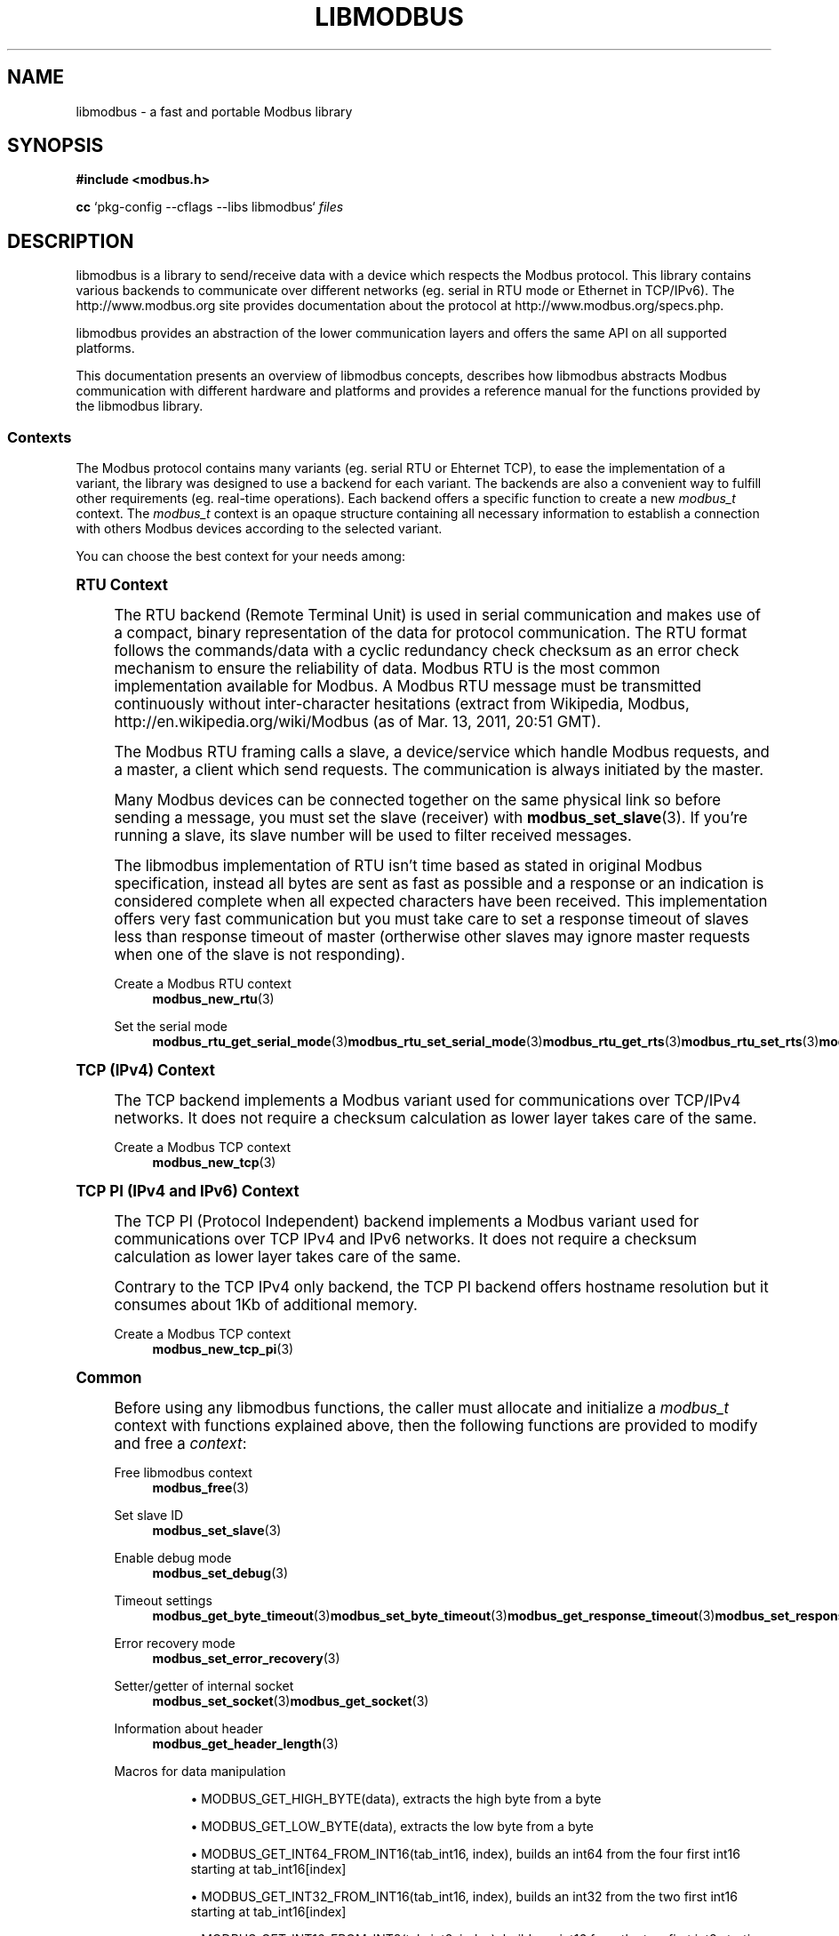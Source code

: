 '\" t
.\"     Title: libmodbus
.\"    Author: [see the "AUTHORS" section]
.\" Generator: DocBook XSL Stylesheets v1.78.1 <http://docbook.sf.net/>
.\"      Date: 06/26/2017
.\"    Manual: libmodbus Manual
.\"    Source: libmodbus v3.1.4
.\"  Language: English
.\"
.TH "LIBMODBUS" "7" "06/26/2017" "libmodbus v3\&.1\&.4" "libmodbus Manual"
.\" -----------------------------------------------------------------
.\" * Define some portability stuff
.\" -----------------------------------------------------------------
.\" ~~~~~~~~~~~~~~~~~~~~~~~~~~~~~~~~~~~~~~~~~~~~~~~~~~~~~~~~~~~~~~~~~
.\" http://bugs.debian.org/507673
.\" http://lists.gnu.org/archive/html/groff/2009-02/msg00013.html
.\" ~~~~~~~~~~~~~~~~~~~~~~~~~~~~~~~~~~~~~~~~~~~~~~~~~~~~~~~~~~~~~~~~~
.ie \n(.g .ds Aq \(aq
.el       .ds Aq '
.\" -----------------------------------------------------------------
.\" * set default formatting
.\" -----------------------------------------------------------------
.\" disable hyphenation
.nh
.\" disable justification (adjust text to left margin only)
.ad l
.\" -----------------------------------------------------------------
.\" * MAIN CONTENT STARTS HERE *
.\" -----------------------------------------------------------------
.SH "NAME"
libmodbus \- a fast and portable Modbus library
.SH "SYNOPSIS"
.sp
\fB#include <modbus\&.h>\fR
.sp
\fBcc\fR `pkg\-config \-\-cflags \-\-libs libmodbus` \fIfiles\fR
.SH "DESCRIPTION"
.sp
libmodbus is a library to send/receive data with a device which respects the Modbus protocol\&. This library contains various backends to communicate over different networks (eg\&. serial in RTU mode or Ethernet in TCP/IPv6)\&. The http://www\&.modbus\&.org site provides documentation about the protocol at http://www\&.modbus\&.org/specs\&.php\&.
.sp
libmodbus provides an abstraction of the lower communication layers and offers the same API on all supported platforms\&.
.sp
This documentation presents an overview of libmodbus concepts, describes how libmodbus abstracts Modbus communication with different hardware and platforms and provides a reference manual for the functions provided by the libmodbus library\&.
.SS "Contexts"
.sp
The Modbus protocol contains many variants (eg\&. serial RTU or Ehternet TCP), to ease the implementation of a variant, the library was designed to use a backend for each variant\&. The backends are also a convenient way to fulfill other requirements (eg\&. real\-time operations)\&. Each backend offers a specific function to create a new \fImodbus_t\fR context\&. The \fImodbus_t\fR context is an opaque structure containing all necessary information to establish a connection with others Modbus devices according to the selected variant\&.
.sp
You can choose the best context for your needs among:
.sp
.it 1 an-trap
.nr an-no-space-flag 1
.nr an-break-flag 1
.br
.ps +1
\fBRTU Context\fR
.RS 4
.sp
The RTU backend (Remote Terminal Unit) is used in serial communication and makes use of a compact, binary representation of the data for protocol communication\&. The RTU format follows the commands/data with a cyclic redundancy check checksum as an error check mechanism to ensure the reliability of data\&. Modbus RTU is the most common implementation available for Modbus\&. A Modbus RTU message must be transmitted continuously without inter\-character hesitations (extract from Wikipedia, Modbus, http://en\&.wikipedia\&.org/wiki/Modbus (as of Mar\&. 13, 2011, 20:51 GMT)\&.
.sp
The Modbus RTU framing calls a slave, a device/service which handle Modbus requests, and a master, a client which send requests\&. The communication is always initiated by the master\&.
.sp
Many Modbus devices can be connected together on the same physical link so before sending a message, you must set the slave (receiver) with \fBmodbus_set_slave\fR(3)\&. If you\(cqre running a slave, its slave number will be used to filter received messages\&.
.sp
The libmodbus implementation of RTU isn\(cqt time based as stated in original Modbus specification, instead all bytes are sent as fast as possible and a response or an indication is considered complete when all expected characters have been received\&. This implementation offers very fast communication but you must take care to set a response timeout of slaves less than response timeout of master (ortherwise other slaves may ignore master requests when one of the slave is not responding)\&.
.PP
Create a Modbus RTU context
.RS 4
\fBmodbus_new_rtu\fR(3)
.RE
.PP
Set the serial mode
.RS 4
\fBmodbus_rtu_get_serial_mode\fR(3)\fBmodbus_rtu_set_serial_mode\fR(3)\fBmodbus_rtu_get_rts\fR(3)\fBmodbus_rtu_set_rts\fR(3)\fBmodbus_rtu_set_custom_rts\fR(3)\fBmodbus_rtu_get_rts_delay\fR(3)\fBmodbus_rtu_set_rts_delay\fR(3)
.RE
.RE
.sp
.it 1 an-trap
.nr an-no-space-flag 1
.nr an-break-flag 1
.br
.ps +1
\fBTCP (IPv4) Context\fR
.RS 4
.sp
The TCP backend implements a Modbus variant used for communications over TCP/IPv4 networks\&. It does not require a checksum calculation as lower layer takes care of the same\&.
.PP
Create a Modbus TCP context
.RS 4
\fBmodbus_new_tcp\fR(3)
.RE
.RE
.sp
.it 1 an-trap
.nr an-no-space-flag 1
.nr an-break-flag 1
.br
.ps +1
\fBTCP PI (IPv4 and IPv6) Context\fR
.RS 4
.sp
The TCP PI (Protocol Independent) backend implements a Modbus variant used for communications over TCP IPv4 and IPv6 networks\&. It does not require a checksum calculation as lower layer takes care of the same\&.
.sp
Contrary to the TCP IPv4 only backend, the TCP PI backend offers hostname resolution but it consumes about 1Kb of additional memory\&.
.PP
Create a Modbus TCP context
.RS 4
\fBmodbus_new_tcp_pi\fR(3)
.RE
.RE
.sp
.it 1 an-trap
.nr an-no-space-flag 1
.nr an-break-flag 1
.br
.ps +1
\fBCommon\fR
.RS 4
.sp
Before using any libmodbus functions, the caller must allocate and initialize a \fImodbus_t\fR context with functions explained above, then the following functions are provided to modify and free a \fIcontext\fR:
.PP
Free libmodbus context
.RS 4
\fBmodbus_free\fR(3)
.RE
.PP
Set slave ID
.RS 4
\fBmodbus_set_slave\fR(3)
.RE
.PP
Enable debug mode
.RS 4
\fBmodbus_set_debug\fR(3)
.RE
.PP
Timeout settings
.RS 4
\fBmodbus_get_byte_timeout\fR(3)\fBmodbus_set_byte_timeout\fR(3)\fBmodbus_get_response_timeout\fR(3)\fBmodbus_set_response_timeout\fR(3)
.RE
.PP
Error recovery mode
.RS 4
\fBmodbus_set_error_recovery\fR(3)
.RE
.PP
Setter/getter of internal socket
.RS 4
\fBmodbus_set_socket\fR(3)\fBmodbus_get_socket\fR(3)
.RE
.PP
Information about header
.RS 4
\fBmodbus_get_header_length\fR(3)
.RE
.PP
Macros for data manipulation
.RS 4
.sp
.RS 4
.ie n \{\
\h'-04'\(bu\h'+03'\c
.\}
.el \{\
.sp -1
.IP \(bu 2.3
.\}
MODBUS_GET_HIGH_BYTE(data), extracts the high byte from a byte
.RE
.sp
.RS 4
.ie n \{\
\h'-04'\(bu\h'+03'\c
.\}
.el \{\
.sp -1
.IP \(bu 2.3
.\}
MODBUS_GET_LOW_BYTE(data), extracts the low byte from a byte
.RE
.sp
.RS 4
.ie n \{\
\h'-04'\(bu\h'+03'\c
.\}
.el \{\
.sp -1
.IP \(bu 2.3
.\}
MODBUS_GET_INT64_FROM_INT16(tab_int16, index), builds an int64 from the four first int16 starting at tab_int16[index]
.RE
.sp
.RS 4
.ie n \{\
\h'-04'\(bu\h'+03'\c
.\}
.el \{\
.sp -1
.IP \(bu 2.3
.\}
MODBUS_GET_INT32_FROM_INT16(tab_int16, index), builds an int32 from the two first int16 starting at tab_int16[index]
.RE
.sp
.RS 4
.ie n \{\
\h'-04'\(bu\h'+03'\c
.\}
.el \{\
.sp -1
.IP \(bu 2.3
.\}
MODBUS_GET_INT16_FROM_INT8(tab_int8, index), builds an int16 from the two first int8 starting at tab_int8[index]
.RE
.sp
.RS 4
.ie n \{\
\h'-04'\(bu\h'+03'\c
.\}
.el \{\
.sp -1
.IP \(bu 2.3
.\}
MODBUS_SET_INT16_TO_INT8(tab_int8, index, value), set an int16 value into the two first bytes starting at tab_int8[index]
.RE
.sp
.RS 4
.ie n \{\
\h'-04'\(bu\h'+03'\c
.\}
.el \{\
.sp -1
.IP \(bu 2.3
.\}
MODBUS_SET_INT32_TO_INT16(tab_int16, index, value), set an int32 value into the two first int16 starting at tab_int16[index]
.RE
.sp
.RS 4
.ie n \{\
\h'-04'\(bu\h'+03'\c
.\}
.el \{\
.sp -1
.IP \(bu 2.3
.\}
MODBUS_SET_INT64_TO_INT16(tab_int16, index, value), set an int64 value into the four first int16 starting at tab_int16[index]
.RE
.RE
.PP
Handling of bits and bytes
.RS 4
\fBmodbus_set_bits_from_byte\fR(3)\fBmodbus_set_bits_from_bytes\fR(3)\fBmodbus_get_byte_from_bits\fR(3)
.RE
.PP
Set or get float numbers
.RS 4
\fBmodbus_get_float_abcd\fR(3)\fBmodbus_set_float_abcd\fR(3)\fBmodbus_get_float_badc\fR(3)\fBmodbus_set_float_badc\fR(3)\fBmodbus_get_float_cdab\fR(3)\fBmodbus_set_float_cdab\fR(3)\fBmodbus_get_float_dcba\fR(3)\fBmodbus_set_float_dcba\fR(3)\fBmodbus_get_float\fR(3)
(deprecated)
\fBmodbus_set_float\fR(3)
(deprecated)
.RE
.RE
.SS "Connection"
.sp
The following functions are provided to establish and close a connection with Modbus devices:
.PP
Establish a connection
.RS 4
\fBmodbus_connect\fR(3)
.RE
.PP
Close a connection
.RS 4
\fBmodbus_close\fR(3)
.RE
.PP
Flush a connection
.RS 4
\fBmodbus_flush\fR(3)
.RE
.SS "Client"
.sp
The Modbus protocol defines different data types and functions to read and write them from/to remote devices\&. The following functions are used by the clients to send Modbus requests:
.PP
Read data
.RS 4
\fBmodbus_read_bits\fR(3)\fBmodbus_read_input_bits\fR(3)\fBmodbus_read_registers\fR(3)\fBmodbus_read_input_registers\fR(3)\fBmodbus_report_slave_id\fR(3)
.RE
.PP
Write data
.RS 4
\fBmodbus_write_bit\fR(3)\fBmodbus_write_register\fR(3)\fBmodbus_write_bits\fR(3)\fBmodbus_write_registers\fR(3)
.RE
.PP
Write and read data
.RS 4
\fBmodbus_write_and_read_registers\fR(3)
.RE
.PP
Raw requests
.RS 4
\fBmodbus_send_raw_request\fR(3)\fBmodbus_receive_confirmation\fR(3)
.RE
.PP
Reply an exception
.RS 4
\fBmodbus_reply_exception\fR(3)
.RE
.SS "Server"
.sp
The server is waiting for request from clients and must answer when it is concerned by the request\&. The libmodbus offers the following functions to handle requests:
.sp
Data mapping: \fBmodbus_mapping_new\fR(3) \fBmodbus_mapping_free\fR(3)
.PP
Receive
.RS 4
\fBmodbus_receive\fR(3)
.RE
.PP
Reply
.RS 4
\fBmodbus_reply\fR(3)\fBmodbus_reply_exception\fR(3)
.RE
.SH "ERROR HANDLING"
.sp
The libmodbus functions handle errors using the standard conventions found on POSIX systems\&. Generally, this means that upon failure a libmodbus function shall return either a NULL value (if returning a pointer) or a negative value (if returning an integer), and the actual error code shall be stored in the \fIerrno\fR variable\&.
.sp
The \fBmodbus_strerror()\fR function is provided to translate libmodbus\-specific error codes into error message strings; for details refer to \fBmodbus_strerror\fR(3)\&.
.SH "MISCELLANEOUS"
.sp
The \fILIBMODBUS_VERSION_STRING\fR constant indicates the libmodbus version the program has been compiled against\&. The variables \fIlibmodbus_version_major\fR, \fIlibmodbus_version_minor\fR, \fIlibmodbus_version_micro\fR give the version the program is linked against\&.
.SH "AUTHORS"
.sp
The libmodbus documentation was written by Stéphane Raimbault <stephane\&.raimbault@gmail\&.com>
.SH "RESOURCES"
.sp
Main web site: http://www\&.libmodbus\&.org/
.sp
Report bugs on the issue tracker at http://github\&.com/stephane/libmodbus/issues\&.
.SH "COPYING"
.sp
Free use of this software is granted under the terms of the GNU Lesser General Public License (LGPL v2\&.1+)\&. For details see the file COPYING\&.LESSER included with the libmodbus distribution\&.
